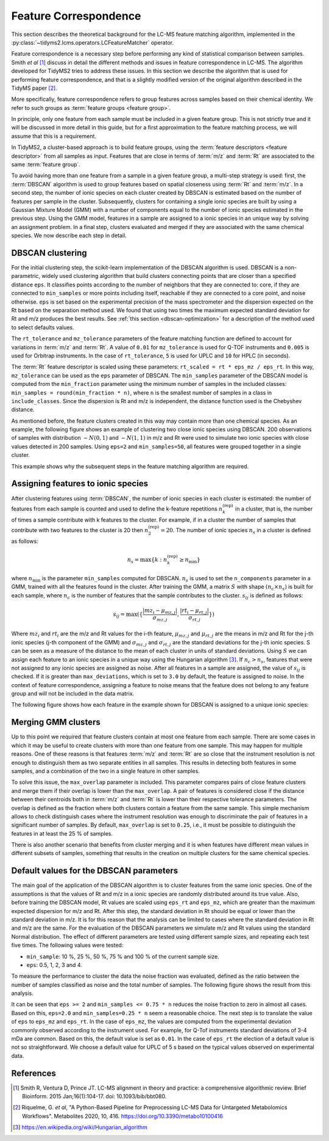 .. _algorithms-correspondence:

Feature Correspondence
======================

This section describes the theoretical background for the LC-MS feature matching algorithm,
implemented in the :py:class:`~tidyms2.lcms.operators.LCFeatureMatcher` operator.

Feature correspondence is a necessary step before performing any kind of statistical comparison
between samples. Smith *et al* [1]_ discuss in detail the different methods and issues in feature
correspondence in LC-MS. The algorithm developed for TidyMS2 tries to address these issues. In
this section we describe the algorithm that is used for performing feature correspondence, and
that is a slightly modified version of the original algorithm described in the TidyMS paper [2]_.

More specifically, feature correspondence refers to group features across samples based on their
chemical identity. We refer to such groups as :term:`feature groups <feature group>`.

In principle, only one feature from each sample must be included in a given feature group. This is
not strictly true and it will be discussed in more detail in this guide, but for a first
approximation to the feature matching process, we will assume that this is a requirement.

In TidyMS2, a cluster-based approach is to build feature groups, using the
:term:`feature descriptors <feature descriptor>` from all samples as input. Features that are
close in terms of :term:`m/z` and :term:`Rt` are associated to the same :term:`feature group`.

To avoid having more than one feature from a sample in a given feature group, a multi-step strategy
is used: first, the :term:`DBSCAN` algorithm is used to group features based on spatial closeness
using :term:`Rt` and :term:`m/z`. In a second step, the number of ionic species on each cluster
created by DBSCAN is estimated based on the number of features per sample in the cluster.
Subsequently, clusters for containing a single ionic species are built by using a Gaussian Mixture
Model (GMM) with a number of components equal to the number of ionic species estimated in the
previous step. Using the GMM model, features in a sample are assigned to a ionic species in an
unique way by solving an assignment problem. In a final step, clusters evaluated and merged if they
are associated with the same chemical species. We now describe each step in detail.

DBSCAN clustering
-----------------

For the initial clustering step, the scikit-learn implementation of the DBSCAN algorithm is
used. DBSCAN is a non-parametric, widely used clustering algorithm that build clusters connecting
points that are closer than a specified distance ``eps``. It classifies points according to the
number of neighbors that they are connected to: core, if they are connected to ``min_samples``
or more points including itself, reachable if they are connected to a core point, and noise
otherwise. ``eps`` is set based on the experimental precision of the mass spectrometer and the
dispersion expected on the Rt based on the separation method used. We found that using two times
the maximum expected standard deviation for Rt and m/z produces the best results. See
:ref:`this section <dbscan-optimization>` for a description of the method used to select defaults
values.

The ``rt_tolerance`` and ``mz_tolerance`` parameters of the feature matching function are defined
to account for variations in :term:`m/z` and :term:`Rt`. A value of ``0.01`` for ``mz_tolerance``
is used for Q-TOF instruments and ``0.005`` is used for Orbitrap instruments. In the case of
``rt_tolerance``, ``5`` is used for UPLC and ``10`` for HPLC (in seconds).

The :term:`Rt` feature descriptor is scaled using these parameters:
``rt_scaled = rt * eps_mz / eps_rt``. In this way, ``mz_tolerance`` can be used as the ``eps``
parameter of DBSCAN. The ``min_samples`` parameter of the DBSCAN model is computed from the
``min_fraction`` parameter using the minimum number of samples in the included classes:
``min_samples = round(min_fraction * n)``, where ``n`` is the smallest number of samples in a
class in ``include_classes``. Since the dispersion is Rt and m/z is independent, the distance
function used is the Chebyshev distance.

As mentioned before, the feature clusters created in this way may contain more than one chemical
species. As an example, the following figure shows an example of clustering two close ionic
species using DBSCAN. 200 observations of samples with distribution :math:`\sim N(0, 1)` and
:math:`\sim N(1, 1)` in m/z and Rt were used to simulate two ionic species with close values
detected in 200 samples. Using ``eps=2`` and ``min_samples=50``, all features were grouped
together in a single cluster.

..  plot:: plots/dbscan_clustering.py
    :caption: DBSCAN clustering applied to two close ionic species.

This example shows why the subsequent steps in the feature matching algorithm are required.

Assigning features to ionic species
-----------------------------------

After clustering features using :term:`DBSCAN`, the number of ionic species in each cluster is
estimated: the number of features from each sample is counted and used to define the k-feature
repetitions :math:`n_{k}^{\textrm{(rep)}}` in a cluster, that is, the number of times a sample
contribute with k features to the cluster. For example, if in a cluster the number of samples that
contribute with two features to the cluster is 20 then :math:`n_{2}^{\textrm{(rep)}}=20`. The
number of ionic species :math:`n_{s}` in a cluster is defined as follows:

.. math::

    n_{s} =  \max \{ k: n_{k}^{\textrm{(rep)}} \geq n_{\textrm{min}} \}

where :math:`n_{\textrm{min}}` is the parameter ``min_samples`` computed for DBSCAN. :math:`n_{s}`
is used to set the ``n_components`` parameter in a GMM, trained with all the features found in
the cluster. After training the GMM, a matrix :math:`S` with shape :math:`(n_{c} \times n_{s})` is
built for each sample, where :math:`n_{c}` is the number of features that the sample contributes
to the cluster. :math:`s_{ij}` is defined as follows:

.. math::

    s_{ij} = \max ( \{ \frac{ | mz_{i} - \mu_{mz, j} | }{\sigma_{mz, j}},
        \frac{|rt_{i} - \mu_{rt, j}|}{\sigma_{rt, j}} \} )

Where :math:`mz_{i}` and :math:`rt_{i}` are the m/z and Rt values for the i-th feature,
:math:`\mu_{mz, j}` and :math:`\mu_{rt, j}` are the means in m/z and Rt for the j-th ionic species
(j-th component of the GMM) and :math:`\sigma_{mz, j}` and :math:`\sigma_{rt, j}` are the standard
deviations for the j-th ionic species. S can be seen as a measure of the distance to the mean of
each cluster in units of standard deviations. Using :math:`S` we can assign each feature to an
ionic species in a unique way using the Hungarian algorithm [3]_. If :math:`n_{c} > n_{s}`,
features that were not assigned to any ionic species are assigned as noise. After all features in
a sample are assigned, the value of :math:`s_{ij}` is checked. If it is greater than
``max_deviations``, which is set to ``3.0`` by default, the feature is assigned to noise. In the
context of feature correspondence, assigning a feature to noise means that the feature does not
belong to any feature group and will not be included in the data matrix.

The following figure shows how each feature in the example shown for DBSCAN is assigned to a unique
ionic species:

..  plot:: plots/gmm_clustering.py
    :caption: Assignment of features to a unique ionic species. Features labelled with -1 are noise.

Merging GMM clusters
--------------------

Up to this point we required that feature clusters contain at most one feature from each sample.
There are some cases in which it may be useful to create clusters with more than one feature from
one sample. This may happen for multiple reasons. One of these reasons is that features :term:`m/z`
and :term:`Rt` are so close that the instrument resolution is not enough to distinguish them as
two separate entities in all samples. This results in detecting both features in some samples,
and a combination of the two in a single feature in other samples.

To solve this issue, the ``max_overlap`` parameter is included. This parameter compares pairs
of close feature clusters and merge them if their overlap is lower than the ``max_overlap``.
A pair of features is considered close if the distance between their centroids both in :term:`m/z`
and :term:`Rt` is lower than their respective tolerance parameters. The overlap is defined as
the fraction where both clusters contain a feature from the same sample. This simple mechanism
allows to check distinguish cases where the instrument resolution was enough to discriminate
the pair of features in a significant number of samples. By default, ``max_overlap`` is set to
``0.25``, i.e., it must be possible to distinguish the features in at least the 25 % of samples.

There is also another scenario that benefits from cluster merging and it is when features have
different mean values in different subsets of samples, something that results in the creation
on multiple clusters for the same chemical species.

.. _dbscan-optimization:

Default values for the DBSCAN parameters
----------------------------------------

The main goal of the application of the DBSCAN algorithm is to cluster features
from the same ionic species. One of the assumptions is that the values of Rt
and m/z in a ionic species are randomly distributed around its true value. Also,
before training the DBSCAN model, Rt values are scaled using ``eps_rt`` and
``eps_mz``, which are greater than the maximum expected dispersion for m/z and
Rt. After this step, the standard deviation in Rt should be equal or lower than
the standard deviation in m/z. It is for this reason that the analysis can be
limited to cases where the standard deviation in Rt and m/z are the same. For
the evaluation of the DBSCAN parameters we simulate m/z and Rt values using
the standard Normal distribution.
The effect of different parameters are tested using different sample sizes,
and repeating each test five times. The following values were tested:

* ``min_sample``: 10 %, 25 %, 50 %, 75 % and 100 % of the current sample size.
* ``eps``: 0.5, 1, 2, 3 and 4.

To measure the performance to cluster the data the noise fraction was evaluated,
defined as the ratio between the number of samples classified as noise and the
total number of samples. The following figure shows the result from this
analysis.

..  plot:: plots/dbscan_parameters.py
    :caption: Noise fraction for different parameters used in DBSCAN.

It can be seen that ``eps >= 2`` and ``min_samples <= 0.75 * n`` reduces the
noise fraction to zero in almost all cases. Based on this, ``eps=2.0`` and
``min_samples=0.25 * n`` seem a reasonable choice. The next step is to translate
the value of ``eps`` to ``eps_mz`` and ``eps_rt``. In the case of ``eps_mz``,
the values are computed from the experimental deviation commonly observed
according to the instrument used. For example, for Q-Tof instruments standard
deviations of 3-4 mDa are common. Based on this, the default value is set as
``0.01``. In the case of ``eps_rt`` the election of a default value is not
so straightforward. We choose a default value for UPLC of 5 s based on the
typical values observed on experimental data.

References
----------

..  [1] Smith R, Ventura D, Prince JT. LC-MS alignment in theory and practice:
    a comprehensive algorithmic review. Brief Bioinform. 2015 Jan;16(1):104-17.
    doi: 10.1093/bib/bbt080.
..  [2] Riquelme, G. *et al*, "A Python-Based Pipeline for Preprocessing LC-MS
    Data for Untargeted Metabolomics Workflows". Metabolites 2020, 10, 416.
    https://doi.org/10.3390/metabo10100416
..  [3] https://en.wikipedia.org/wiki/Hungarian_algorithm


